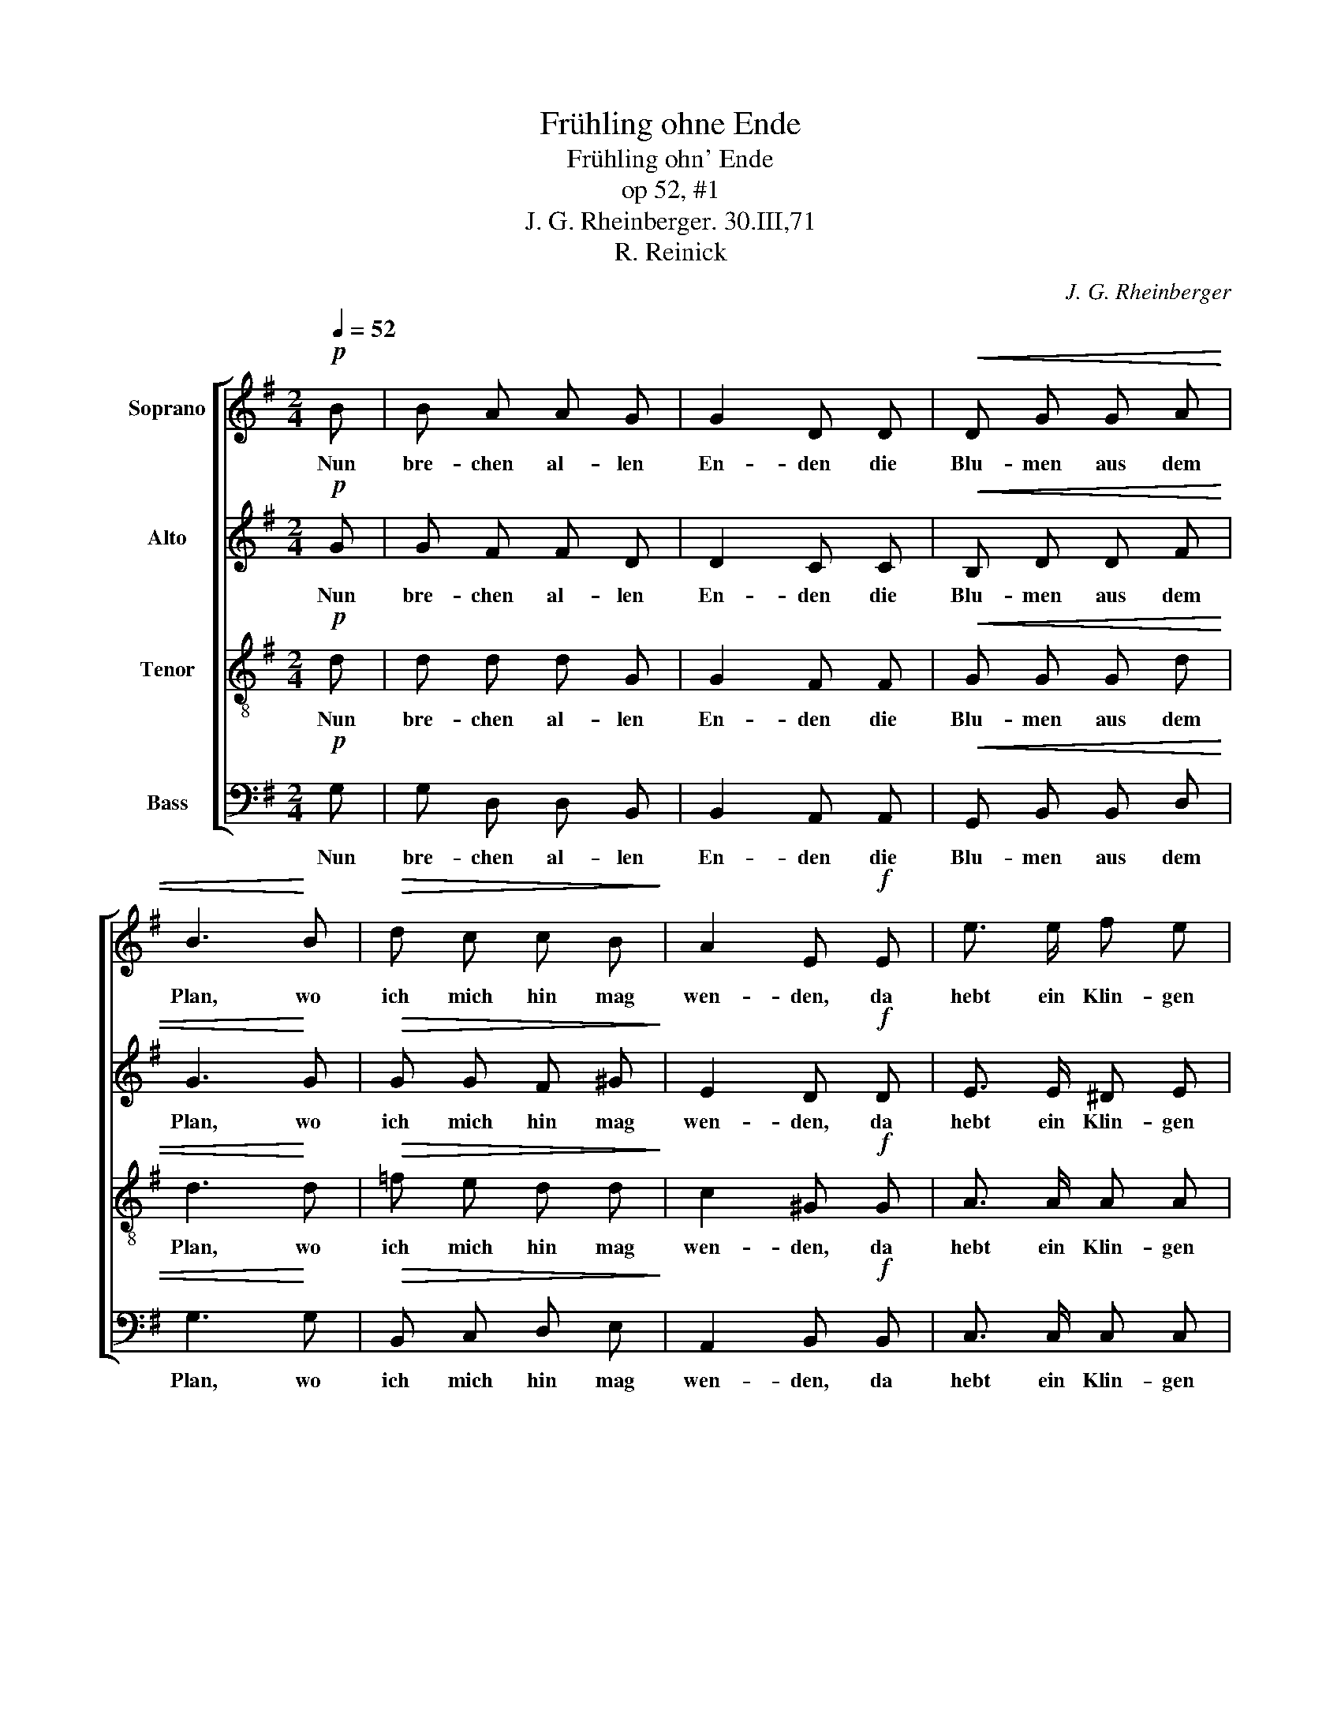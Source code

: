 X:1
T:Frühling ohne Ende
T:Frühling ohn' Ende
T:op 52, #1
T:J. G. Rheinberger. 30.III,71
T:R. Reinick
C:J. G. Rheinberger
%%score [ 1 2 3 4 ]
L:1/8
Q:1/4=52
M:2/4
K:G
V:1 treble nm="Soprano"
V:2 treble nm="Alto"
V:3 treble-8 nm="Tenor"
V:4 bass nm="Bass"
V:1
!p! B | B A A G | G2 D D |!<(! D G G A | B3!<)! B |!>(! d c c B!>)! | A2 E!f! E | e3/2 e/ f e | %8
w: Nun|bre- chen al- len|En- den die|Blu- men aus dem|Plan, wo|ich mich hin mag|wen- den, da|hebt ein Klin- gen|
"^Smorz" ^d4 | =d A/ ^G/ B A | =G2 F z/!mf! F/ | (f/e/) (d/c/)!>(! (B/A/) (c/A/)!>)! | G2 F2 | %13
w: an!|Möcht dir ein Sträuss- lein|bin- den, möcht|dir _ ein _ Lied _ er- *|fin- den.|
!pp! G F/ G/ A G |!<(! (F3 A)!<)! |!f! A"^rit." ^G/ A/ B (A/d/) | !fermata!d2 z |] %17
w: Wo a- ber fang ich|an, _|wo a- ber fang ich _|an?|
V:2
!p! G | G F F D | D2 C C |!<(! B, D D F | G3!<)! G |!>(! G G F ^G!>)! | E2 D!f! D | E3/2 E/ ^D E | %8
w: Nun|bre- chen al- len|En- den die|Blu- men aus dem|Plan, wo|ich mich hin mag|wen- den, da|hebt ein Klin- gen|
 F4 | F F/ F/ F F | E2 D z/!mf! D/ | F F!>(! F F!>)! | E2 D2 |!pp! D D/ D/ D D |!<(! D4!<)! | %15
w: an!|Möcht dir ein Sträuss- lein|bin- den, möcht|dir ein Lied er-|fin- den.|Wo a- ber fang ich|an,|
!f! F F/ F/ F F | !fermata!G2 z |] %17
w: wo a- ber fang ich|an?|
V:3
!p! d | d d d G | G2 F F |!<(! G G G d | d3!<)! d |!>(! =f e d d!>)! | c2 ^G!f! G | A3/2 A/ A A | %8
w: Nun|bre- chen al- len|En- den die|Blu- men aus dem|Plan, wo|ich mich hin mag|wen- den, da|hebt ein Klin- gen|
 (A3 B) | c c/ c/ c c | c2 c z/!mf! d/ | d A!>(! c A!>)! | c2 c2 |!pp! B B/ B/ B B | %14
w: an! _|Möcht dir ein Sträuss- lein|bin- den, möcht|dir ein Lied er-|fin- den.|Wo a- ber fang ich|
!<(! (B3 c)!<)! |!f! c B/ c/ d c | !fermata!B2 z |] %17
w: an, _|wo a- ber fang ich|an?|
V:4
!p! G, | G, D, D, B,, | B,,2 A,, A,, |!<(! G,, B,, B,, D, | G,3!<)! G, |!>(! B,, C, D, E,!>)! | %6
w: Nun|bre- chen al- len|En- den die|Blu- men aus dem|Plan, wo|ich mich hin mag|
 A,,2 B,,!f! B,, | C,3/2 C,/ C, C, | B,,4 | D, D,/ D,/ D, D, | A,2 D, z/!mf! D,/ | %11
w: wen- den, da|hebt ein Klin- gen|an!|Möcht dir ein Sträuss- lein|bin- den, möcht|
 D D,!>(! D, D,!>)! | A,2 D,2 | %13
w: dir ein Lied er-|fin- den.|
"_2. Hier blühn Mariensterne, dort Primeln licht und bund\nBald ruft ein Horn zur Ferne, bald rauscht's im kühlen Grund,\nwirre ist mir zu Sinne, weiss nicht was ich beginne;\nist doch mein Herz verwund't, ist doch mein Herz verwund't.\n\n3. Ja, möchtest selbst du kommen, da wär's wohl gute Zeit.\nall Leid wär mir benommen und lauter Seligkeit;\nBlumen, sie könnten blühen, die Klänge weiter ziehen,\nist doch die Welt so weit, ist doch die Welt so weit.\n\n4. Wenn sich zwei Augen funden, wer schaut die Blumen an?\nWenn sich zwei Mündlein runden, was braucht's der Lieder dann?\nEinen sich Herz und Hände, welch Frühling ohne Ende\nhebt da zu blühen an, hebt da zu blühen an!\n\n\n"!pp! G, F,/ G,/ A, G, | %14
w: Wo a- ber fang ich|
!<(! F,4!<)! |!f! D, D,/ D,/ D, D, | !fermata!G,,2 z |] %17
w: an,|wo a- ber fang ich|an?|

